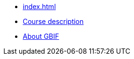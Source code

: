 // Note the "home" section navigation is not currently visible, as the pages use the "home" layout which omits it.
* xref:index.adoc[]
* xref:description.adoc[Course description]
* xref:about-gbif.adoc[About GBIF]
